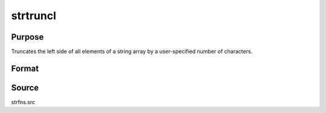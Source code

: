 
strtruncl
==============================================

Purpose
----------------

Truncates the left side of all elements of a string array by a user-specified number of characters.

Format
----------------
.. function:: strtruncl(sa, ntrunc)

    :param sa: Nx1, 1xM, or 1x1 string array.
    :type sa: NxM

    :param ntrunc: Nx1, 1xM, or 1x1 matrix containing the number of characters to strip.
    :type ntrunc: NxM

    :returns: y (string array), result.



Source
------

strfns.src

.. seealso:: Functions :func:`strtriml`, :func:`strtrimr`, :func:`strtrunc`, :func:`strtruncpad`, :func:`strtruncr`
